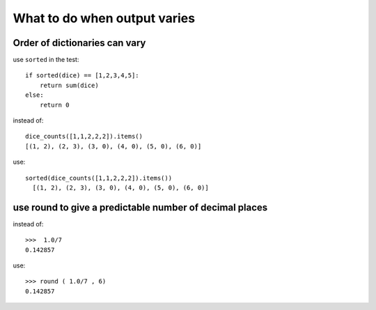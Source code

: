 .. _doctest_more:

What to do when output varies
=============================


Order of dictionaries can vary
~~~~~~~~~~~~~~~~~~~~~~~~~~~~~~

use ``sorted`` in the test::

    if sorted(dice) == [1,2,3,4,5]:
        return sum(dice)
    else:
        return 0

instead of::

    dice_counts([1,1,2,2,2]).items()
    [(1, 2), (2, 3), (3, 0), (4, 0), (5, 0), (6, 0)]

use::

  sorted(dice_counts([1,1,2,2,2]).items())
    [(1, 2), (2, 3), (3, 0), (4, 0), (5, 0), (6, 0)]


use round to give a predictable number of decimal places
~~~~~~~~~~~~~~~~~~~~~~~~~~~~~~~~~~~~~~~~~~~~~~~~~~~~~~~~

instead of::

    >>>  1.0/7
    0.142857

use::

    >>> round ( 1.0/7 , 6)
    0.142857
